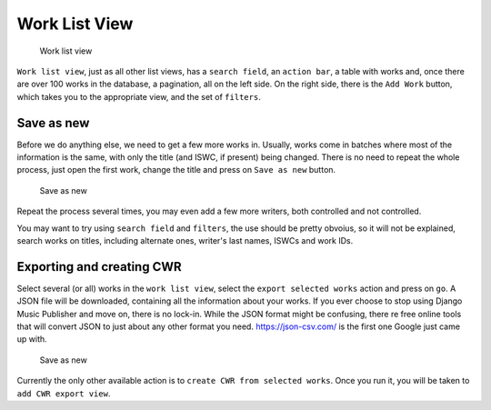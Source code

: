 Work List View
==============

.. figure:: /images/work_list.png
   :width: 100%

   Work list view

``Work list view``, just as all other list views, has a ``search field``, an ``action bar``, a table with works and, once there are over 100 works in the database, a pagination, all on the left side. On the right side, there is the ``Add Work`` button, which takes you to the appropriate view, and the set of ``filters``.

Save as new
+++++++++++

Before we do anything else, we need to get a few more works in. Usually, works come in batches where most of the information is the same, with only the title (and ISWC, if present) being changed. There is no need to repeat the whole process, just open the first work, change the title and press on ``Save as new`` button.

.. figure:: /images/save_as_new.png
   :width: 100%

   Save as new

Repeat the process several times, you may even add a few more writers, both controlled and not controlled. 

You may want to try using ``search field`` and ``filters``, the use should be pretty obvoius, so it will not be explained, search works on titles, including alternate ones, writer's last names, ISWCs and work IDs.

Exporting and creating CWR
++++++++++++++++++++++++++

Select several (or all) works in the ``work list view``, select the ``export selected works`` action and press on ``go``. A JSON file will be downloaded, containing all the information about your works. If you ever choose to stop using Django Music Publisher and move on, there is no lock-in. While the JSON format might be confusing, there re free online tools that will convert JSON to just about any other format you need. https://json-csv.com/ is the first one Google just came up with.

.. figure:: /images/export.png
   :width: 100%

   Save as new

Currently the only other available action is to ``create CWR from selected works``. Once you run it, you will be taken to ``add CWR export view``.